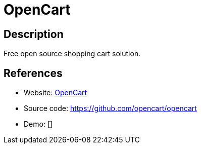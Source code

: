 = OpenCart

:Name:          OpenCart
:Language:      PHP
:License:       GPL-3.0
:Topic:         Content Management Systems (CMS)
:Category:      E-commerce
:Subcategory:   

// END-OF-HEADER. DO NOT MODIFY OR DELETE THIS LINE

== Description

Free open source shopping cart solution.

== References

* Website: https://www.opencart.com[OpenCart]
* Source code: https://github.com/opencart/opencart[https://github.com/opencart/opencart]
* Demo: []
